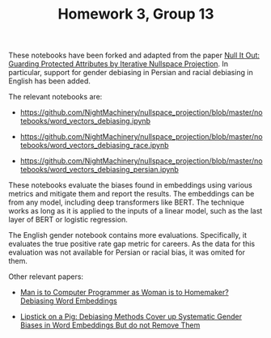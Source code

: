 #+TITLE: Homework 3, Group 13

These notebooks have been forked and adapted from the paper [[https://www.semanticscholar.org/paper/e969aa3422a49152c22f3faf734e4561a2a3cf42][Null It Out: Guarding Protected Attributes by Iterative Nullspace Projection]]. In particular, support for gender debiasing in Persian and racial debiasing in English has been added.

The relevant notebooks are:
- https://github.com/NightMachinery/nullspace_projection/blob/master/notebooks/word_vectors_debiasing.ipynb
  
- https://github.com/NightMachinery/nullspace_projection/blob/master/notebooks/word_vectors_debiasing_race.ipynb

- https://github.com/NightMachinery/nullspace_projection/blob/master/notebooks/word_vectors_debiasing_persian.ipynb

These notebooks evaluate the biases found in embeddings using various metrics and mitigate them and report the results. The embeddings can be from any model, including deep transformers like BERT. The technique works as long as it is applied to the inputs of a linear model, such as the last layer of BERT or logistic regression.

The English gender notebook contains more evaluations. Specifically, it evaluates the true positive rate gap metric for careers. As the data for this evaluation was not available for Persian or racial bias, it was omited for them.

Other relevant papers:
- [[https://www.semanticscholar.org/paper/Man-is-to-Computer-Programmer-as-Woman-is-to-Word-Bolukbasi-Chang/ccf6a69a7f33bcf052aa7def176d3b9de495beb7][Man is to Computer Programmer as Woman is to Homemaker? Debiasing Word Embeddings]]

- [[https://api.semanticscholar.org/arXiv:1903.03862][Lipstick on a Pig: Debiasing Methods Cover up Systematic Gender Biases in Word Embeddings But do not Remove Them]]
